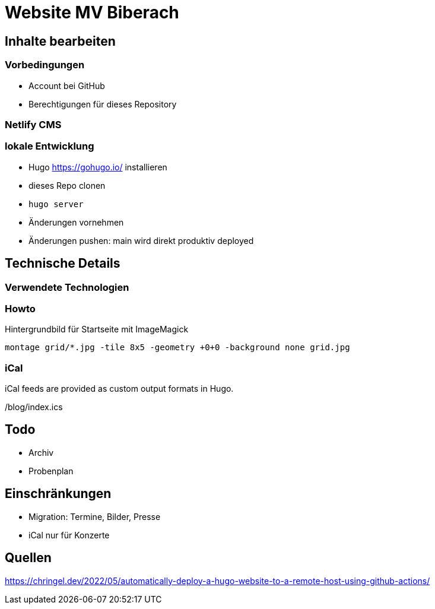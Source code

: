 # Website MV Biberach

## Inhalte bearbeiten

### Vorbedingungen

- Account bei GitHub
- Berechtigungen für dieses Repository

### Netlify CMS



### lokale Entwicklung

- Hugo https://gohugo.io/ installieren
- dieses Repo clonen
- ```hugo server```
- Änderungen vornehmen
- Änderungen pushen: main wird direkt produktiv deployed

## Technische Details

### Verwendete Technologien

### Howto

Hintergrundbild für Startseite mit ImageMagick

```
montage grid/*.jpg -tile 8x5 -geometry +0+0 -background none grid.jpg
```

### iCal

iCal feeds are provided as custom output formats in Hugo.

/blog/index.ics

## Todo
- Archiv
- Probenplan

## Einschränkungen

- Migration: Termine, Bilder, Presse
- iCal nur für Konzerte

## Quellen

https://chringel.dev/2022/05/automatically-deploy-a-hugo-website-to-a-remote-host-using-github-actions/